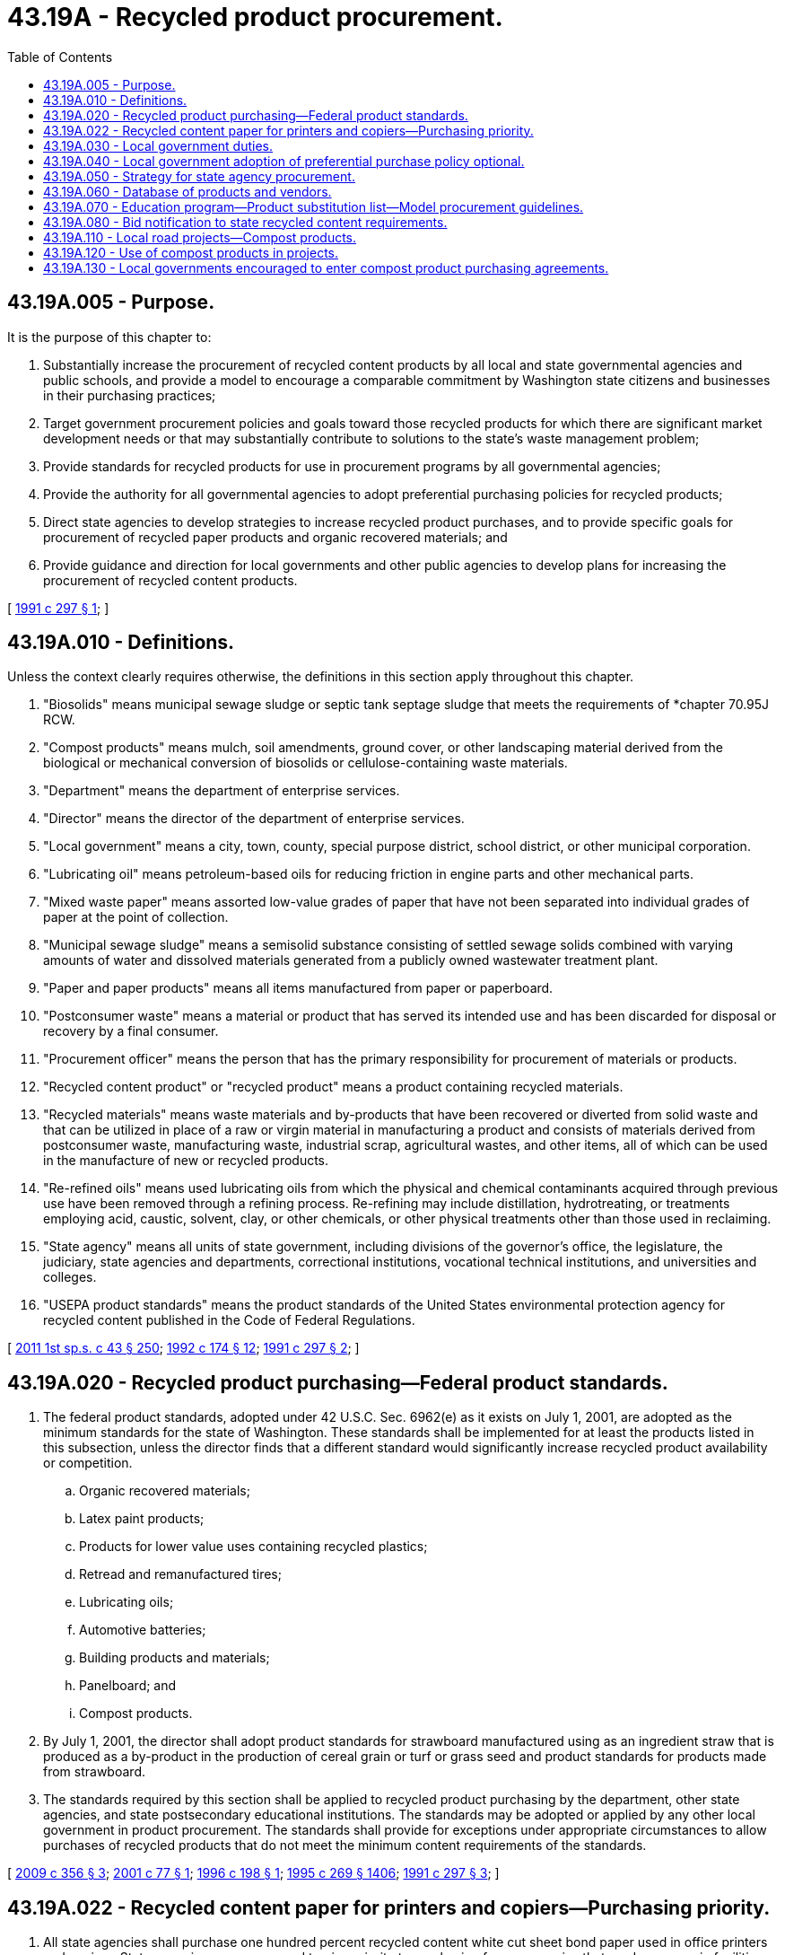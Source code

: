 = 43.19A - Recycled product procurement.
:toc:

== 43.19A.005 - Purpose.
It is the purpose of this chapter to:

. Substantially increase the procurement of recycled content products by all local and state governmental agencies and public schools, and provide a model to encourage a comparable commitment by Washington state citizens and businesses in their purchasing practices;

. Target government procurement policies and goals toward those recycled products for which there are significant market development needs or that may substantially contribute to solutions to the state's waste management problem;

. Provide standards for recycled products for use in procurement programs by all governmental agencies;

. Provide the authority for all governmental agencies to adopt preferential purchasing policies for recycled products;

. Direct state agencies to develop strategies to increase recycled product purchases, and to provide specific goals for procurement of recycled paper products and organic recovered materials; and

. Provide guidance and direction for local governments and other public agencies to develop plans for increasing the procurement of recycled content products.

[ http://lawfilesext.leg.wa.gov/biennium/1991-92/Pdf/Bills/Session%20Laws/Senate/5143-S2.SL.pdf?cite=1991%20c%20297%20§%201[1991 c 297 § 1]; ]

== 43.19A.010 - Definitions.
Unless the context clearly requires otherwise, the definitions in this section apply throughout this chapter.

. "Biosolids" means municipal sewage sludge or septic tank septage sludge that meets the requirements of *chapter 70.95J RCW.

. "Compost products" means mulch, soil amendments, ground cover, or other landscaping material derived from the biological or mechanical conversion of biosolids or cellulose-containing waste materials.

. "Department" means the department of enterprise services.

. "Director" means the director of the department of enterprise services.

. "Local government" means a city, town, county, special purpose district, school district, or other municipal corporation.

. "Lubricating oil" means petroleum-based oils for reducing friction in engine parts and other mechanical parts.

. "Mixed waste paper" means assorted low-value grades of paper that have not been separated into individual grades of paper at the point of collection.

. "Municipal sewage sludge" means a semisolid substance consisting of settled sewage solids combined with varying amounts of water and dissolved materials generated from a publicly owned wastewater treatment plant.

. "Paper and paper products" means all items manufactured from paper or paperboard.

. "Postconsumer waste" means a material or product that has served its intended use and has been discarded for disposal or recovery by a final consumer.

. "Procurement officer" means the person that has the primary responsibility for procurement of materials or products.

. "Recycled content product" or "recycled product" means a product containing recycled materials.

. "Recycled materials" means waste materials and by-products that have been recovered or diverted from solid waste and that can be utilized in place of a raw or virgin material in manufacturing a product and consists of materials derived from postconsumer waste, manufacturing waste, industrial scrap, agricultural wastes, and other items, all of which can be used in the manufacture of new or recycled products.

. "Re-refined oils" means used lubricating oils from which the physical and chemical contaminants acquired through previous use have been removed through a refining process. Re-refining may include distillation, hydrotreating, or treatments employing acid, caustic, solvent, clay, or other chemicals, or other physical treatments other than those used in reclaiming.

. "State agency" means all units of state government, including divisions of the governor's office, the legislature, the judiciary, state agencies and departments, correctional institutions, vocational technical institutions, and universities and colleges.

. "USEPA product standards" means the product standards of the United States environmental protection agency for recycled content published in the Code of Federal Regulations.

[ http://lawfilesext.leg.wa.gov/biennium/2011-12/Pdf/Bills/Session%20Laws/Senate/5931-S.SL.pdf?cite=2011%201st%20sp.s.%20c%2043%20§%20250[2011 1st sp.s. c 43 § 250]; http://lawfilesext.leg.wa.gov/biennium/1991-92/Pdf/Bills/Session%20Laws/House/2640-S.SL.pdf?cite=1992%20c%20174%20§%2012[1992 c 174 § 12]; http://lawfilesext.leg.wa.gov/biennium/1991-92/Pdf/Bills/Session%20Laws/Senate/5143-S2.SL.pdf?cite=1991%20c%20297%20§%202[1991 c 297 § 2]; ]

== 43.19A.020 - Recycled product purchasing—Federal product standards.
. The federal product standards, adopted under 42 U.S.C. Sec. 6962(e) as it exists on July 1, 2001, are adopted as the minimum standards for the state of Washington. These standards shall be implemented for at least the products listed in this subsection, unless the director finds that a different standard would significantly increase recycled product availability or competition.

.. Organic recovered materials;

.. Latex paint products;

.. Products for lower value uses containing recycled plastics;

.. Retread and remanufactured tires;

.. Lubricating oils;

.. Automotive batteries;

.. Building products and materials;

.. Panelboard; and

.. Compost products.

. By July 1, 2001, the director shall adopt product standards for strawboard manufactured using as an ingredient straw that is produced as a by-product in the production of cereal grain or turf or grass seed and product standards for products made from strawboard.

. The standards required by this section shall be applied to recycled product purchasing by the department, other state agencies, and state postsecondary educational institutions. The standards may be adopted or applied by any other local government in product procurement. The standards shall provide for exceptions under appropriate circumstances to allow purchases of recycled products that do not meet the minimum content requirements of the standards.

[ http://lawfilesext.leg.wa.gov/biennium/2009-10/Pdf/Bills/Session%20Laws/House/2287-S.SL.pdf?cite=2009%20c%20356%20§%203[2009 c 356 § 3]; http://lawfilesext.leg.wa.gov/biennium/2001-02/Pdf/Bills/Session%20Laws/House/1136-S.SL.pdf?cite=2001%20c%2077%20§%201[2001 c 77 § 1]; http://lawfilesext.leg.wa.gov/biennium/1995-96/Pdf/Bills/Session%20Laws/House/1231-S.SL.pdf?cite=1996%20c%20198%20§%201[1996 c 198 § 1]; http://lawfilesext.leg.wa.gov/biennium/1995-96/Pdf/Bills/Session%20Laws/House/1107-S.SL.pdf?cite=1995%20c%20269%20§%201406[1995 c 269 § 1406]; http://lawfilesext.leg.wa.gov/biennium/1991-92/Pdf/Bills/Session%20Laws/Senate/5143-S2.SL.pdf?cite=1991%20c%20297%20§%203[1991 c 297 § 3]; ]

== 43.19A.022 - Recycled content paper for printers and copiers—Purchasing priority.
. All state agencies shall purchase one hundred percent recycled content white cut sheet bond paper used in office printers and copiers. State agencies are encouraged to give priority to purchasing from companies that produce paper in facilities that generate energy from a renewable energy source.

. State agencies that utilize office printers and copiers that, after reasonable attempts, cannot be calibrated to utilize such paper referenced in subsection (1) of this section, must for those models of equipment:

.. Purchase paper at the highest recycled content that can be utilized efficiently by the copier or printer;

.. At the time of lease renewal or at the end of the life cycle, either lease or purchase a model that will efficiently utilize one hundred percent recycled content white cut sheet bond paper.

. Printed projects that require the use of high volume production inserters or high-speed digital devices, such as those used by the department of enterprise services, are not required to meet the one hundred percent recycled content white cut sheet bond paper standard, but must utilize the highest recycled content that can be utilized efficiently by such equipment and not impede the business of agencies.

. The department of enterprise services shall identify for use by agencies one hundred percent recycled paper products that process efficiently through high-speed production equipment and do not impede the business of agencies.

[ http://lawfilesext.leg.wa.gov/biennium/2015-16/Pdf/Bills/Session%20Laws/Senate/5024.SL.pdf?cite=2015%20c%20225%20§%2071[2015 c 225 § 71]; http://lawfilesext.leg.wa.gov/biennium/2011-12/Pdf/Bills/Session%20Laws/Senate/5931-S.SL.pdf?cite=2011%201st%20sp.s.%20c%2043%20§%20251[2011 1st sp.s. c 43 § 251]; http://lawfilesext.leg.wa.gov/biennium/2009-10/Pdf/Bills/Session%20Laws/House/2287-S.SL.pdf?cite=2009%20c%20356%20§%202[2009 c 356 § 2]; ]

== 43.19A.030 - Local government duties.
. By January 1, 1993, each local government shall review its existing procurement policies and specifications to determine whether recycled products are intentionally or unintentionally excluded. The policies and specifications shall be revised to include such products unless a recycled content product does not meet an established performance standard of the agency.

. By fiscal year 1994, each local government shall adopt a minimum purchasing goal for recycled content as a percentage of the total dollar value of supplies purchased. To assist in achieving this goal each local government shall adopt a strategy by January 1, 1993, and shall submit a description of the strategy to the department. All public agencies shall respond to requests for information from the department for the purpose of its reporting requirements under this section.

. Each local government shall designate a procurement officer who shall serve as the primary contact with the department for compliance with the requirements of this chapter.

. This section shall apply only to local governments with expenditures for supplies exceeding five hundred thousand dollars for fiscal year 1989. Expenditures for capital goods and for electricity, water, or gas for resale shall not be considered a supply expenditure.

[ http://lawfilesext.leg.wa.gov/biennium/1997-98/Pdf/Bills/Session%20Laws/Senate/6219.SL.pdf?cite=1998%20c%20245%20§%2057[1998 c 245 § 57]; http://lawfilesext.leg.wa.gov/biennium/1991-92/Pdf/Bills/Session%20Laws/Senate/5143-S2.SL.pdf?cite=1991%20c%20297%20§%204[1991 c 297 § 4]; ]

== 43.19A.040 - Local government adoption of preferential purchase policy optional.
. Each local government shall consider the adoption of policies, rules, or ordinances to provide for the preferential purchase of recycled content products. Any local government may adopt the preferential purchasing policy of the department of enterprise services, or portions of such policy, or another policy that provides a preference for recycled content products.

. The department of enterprise services shall prepare one or more model recycled content preferential purchase policies suitable for adoption by local governments. The model policy shall be widely distributed and provided through the technical assistance and workshops under RCW 43.19A.070.

. A local government that is not subject to the purchasing authority of the department of enterprise services, and that adopts the preferential purchase policy or rules of the department, shall not be limited by the percentage price preference included in such policy or rules.

[ http://lawfilesext.leg.wa.gov/biennium/2015-16/Pdf/Bills/Session%20Laws/Senate/5024.SL.pdf?cite=2015%20c%20225%20§%2072[2015 c 225 § 72]; http://lawfilesext.leg.wa.gov/biennium/1991-92/Pdf/Bills/Session%20Laws/Senate/5143-S2.SL.pdf?cite=1991%20c%20297%20§%206[1991 c 297 § 6]; ]

== 43.19A.050 - Strategy for state agency procurement.
The department shall prepare a strategy to increase purchases of recycled-content products by the department and all state agencies, including higher education institutions. The strategy shall include purchases from public works contracts. The strategy shall address the purchase of plastic products, retread and remanufactured tires, motor vehicle lubricants, latex paint, and lead acid batteries having recycled content. In addition, the strategy shall incorporate actions to achieve the following purchase level goals of compost products:

Compost products as a percentage of the total dollar amount on an annual basis:

. At least forty percent by 1996;

. At least sixty percent by 1997;

. At least eighty percent by 1998.

[ http://lawfilesext.leg.wa.gov/biennium/2009-10/Pdf/Bills/Session%20Laws/House/2287-S.SL.pdf?cite=2009%20c%20356%20§%204[2009 c 356 § 4]; http://lawfilesext.leg.wa.gov/biennium/1995-96/Pdf/Bills/Session%20Laws/House/1231-S.SL.pdf?cite=1996%20c%20198%20§%202[1996 c 198 § 2]; http://lawfilesext.leg.wa.gov/biennium/1991-92/Pdf/Bills/Session%20Laws/Senate/5143-S2.SL.pdf?cite=1991%20c%20297%20§%207[1991 c 297 § 7]; ]

== 43.19A.060 - Database of products and vendors.
. The department shall develop a database of available products with recycled-content products, and vendors supplying such products. The database shall incorporate information regarding product consistency with the content standards adopted under RCW 43.19A.020. The database shall incorporate information developed through state and local government procurement of recycled-content products.

. By December 1, 1992, the department shall report to the appropriate standing committees of the legislature on the cost of making the database accessible to all state and local governments and to the private sector.

. The department shall compile information on purchases made by the department or pursuant to the department's purchasing authority, and information provided by local governments, regarding:

.. The percentage of recycled content and, if known, the amount of postconsumer waste in the products purchased;

.. Price;

.. Agency experience with the performance of recycled products and the supplier under the terms of the purchase; and

.. Any other information deemed appropriate by the department.

[ http://lawfilesext.leg.wa.gov/biennium/1991-92/Pdf/Bills/Session%20Laws/Senate/5143-S2.SL.pdf?cite=1991%20c%20297%20§%208[1991 c 297 § 8]; ]

== 43.19A.070 - Education program—Product substitution list—Model procurement guidelines.
. The department shall implement an education program to encourage maximum procurement of recycled products by state and local government entities. The program shall include at least the following:

.. Technical assistance to all state and local governments and their designated procurement officers on the requirements of this chapter, including preparation of model purchase contracts, the preparation of procurement plans, and the availability of recycled products;

.. Two or more workshops annually in which all state and local government entities are invited;

.. Information on intergovernmental agreements to facilitate procurement of recycled products.

. The director shall, in consultation with the department of ecology, make available to the public, local jurisdictions, and the private sector, a comprehensive list of substitutes for extremely hazardous, hazardous, toxic, and nonrecyclable products, and disposable products intended for a single use. The department and all state agencies exercising the purchasing authorities of the department shall include the substitute products on bid notifications, except where the department allows an exception based upon product availability, price, suitability for intended use, or similar reasons.

. The department shall prepare model procurement guidelines for use by local governments.

[ http://lawfilesext.leg.wa.gov/biennium/1991-92/Pdf/Bills/Session%20Laws/Senate/5143-S2.SL.pdf?cite=1991%20c%20297%20§%209[1991 c 297 § 9]; ]

== 43.19A.080 - Bid notification to state recycled content requirements.
A notification regarding a state or local government's intent to procure products with recycled content must be prominently displayed in the procurement solicitation or invitation to bid including:

. A description of the postconsumer waste content or recycled content requirements; and

. A description of the agency's recycled content preference program.

[ http://lawfilesext.leg.wa.gov/biennium/1991-92/Pdf/Bills/Session%20Laws/Senate/5143-S2.SL.pdf?cite=1991%20c%20297%20§%2011[1991 c 297 § 11]; ]

== 43.19A.110 - Local road projects—Compost products.
. Each county and city required to prepare a strategy under RCW 43.19A.030 shall adopt specifications for compost products to be used in road projects. The specifications developed by the department of transportation under RCW 47.28.220 may be adopted by the city or county in lieu of developing specifications.

. After July 1, 1992, any contract awarded in whole or in part for applying soils, soil covers, or soil amendments to road rights-of-way shall specify that compost materials be purchased in accordance with the following schedule:

.. For the period July 1, 1992, through June 30, 1994, at least twenty-five percent of the total dollar amount of purchases by the city or county;

.. On and after July 1, 1994, at least fifty percent of the annual total dollar amount of purchases by the city or county.

. The city or county may depart from the schedule in subsection (2) of this section where it determines that no suitable product is available at a reasonable price.

[ http://lawfilesext.leg.wa.gov/biennium/1991-92/Pdf/Bills/Session%20Laws/Senate/5143-S2.SL.pdf?cite=1991%20c%20297%20§%2017[1991 c 297 § 17]; ]

== 43.19A.120 - Use of compost products in projects.
. When planning government-funded projects or soliciting and reviewing bids for such projects, all state agencies and local governments shall consider whether compost products can be utilized in the project.

. If compost products can be utilized in the project, the state agency or local government must use compost products, except as follows:

.. A state agency or local government is not required to use compost products if:

... Compost products are not available within a reasonable period of time;

... Compost products that are available do not comply with existing purchasing standards;

... Compost products that are available do not comply with federal or state health, quality, and safety standards; and

... Compost purchase prices are not reasonable or competitive; and

.. A state agency is also not required to use compost products in a project if:

... The total cost of using compost is financially prohibitive;

... Application of compost will have detrimental impacts on the physical characteristics and nutrient condition of the soil as it is used for a specific crop;

... The project consists of growing trees in a greenhouse setting, including seed orchard greenhouses; or

... The compost products that are available have not been certified as being free of crop-specific pests and pathogens, including pests and pathogens that could result in the denial of phytosanitary permits for shipping seedlings.

. Before the transportation or application of compost products under this section, composting facilities, state agencies, and local governments must ensure compliance with department of agriculture pest control regulations provided in chapter 16-470 WAC.

. State agencies and local governments are encouraged to give priority to purchasing compost products from companies that produce compost products locally, are certified by a nationally recognized organization, and produce compost products that are derived from municipal solid waste compost programs and meet quality standards adopted by rule by the department of ecology.

[ http://lawfilesext.leg.wa.gov/biennium/2019-20/Pdf/Bills/Session%20Laws/House/2713-S.SL.pdf?cite=2020%20c%20290%20§%202[2020 c 290 § 2]; ]

== 43.19A.130 - Local governments encouraged to enter compost product purchasing agreements.
. Each local government that provides a residential composting service is encouraged to enter into a purchasing agreement with its compost processor to buy back finished compost products for use in government projects or on government land. The local government is encouraged to purchase an amount of finished compost product that is equal to or greater than fifty percent of the amount of organic residuals it delivered to the compost processor. Local governments may enter into collective purchasing agreements if doing so is more cost-effective or efficient. The compost processor should offer a purchase price that is reasonable and competitive for the specific market.

. When purchasing compost products for use in government projects or on government-owned land, local governments are encouraged to purchase compost with at least eight percent food waste, or an amount of food waste that is commensurate with that in the local jurisdiction's curbside collection program.

[ http://lawfilesext.leg.wa.gov/biennium/2019-20/Pdf/Bills/Session%20Laws/House/2713-S.SL.pdf?cite=2020%20c%20290%20§%203[2020 c 290 § 3]; ]


